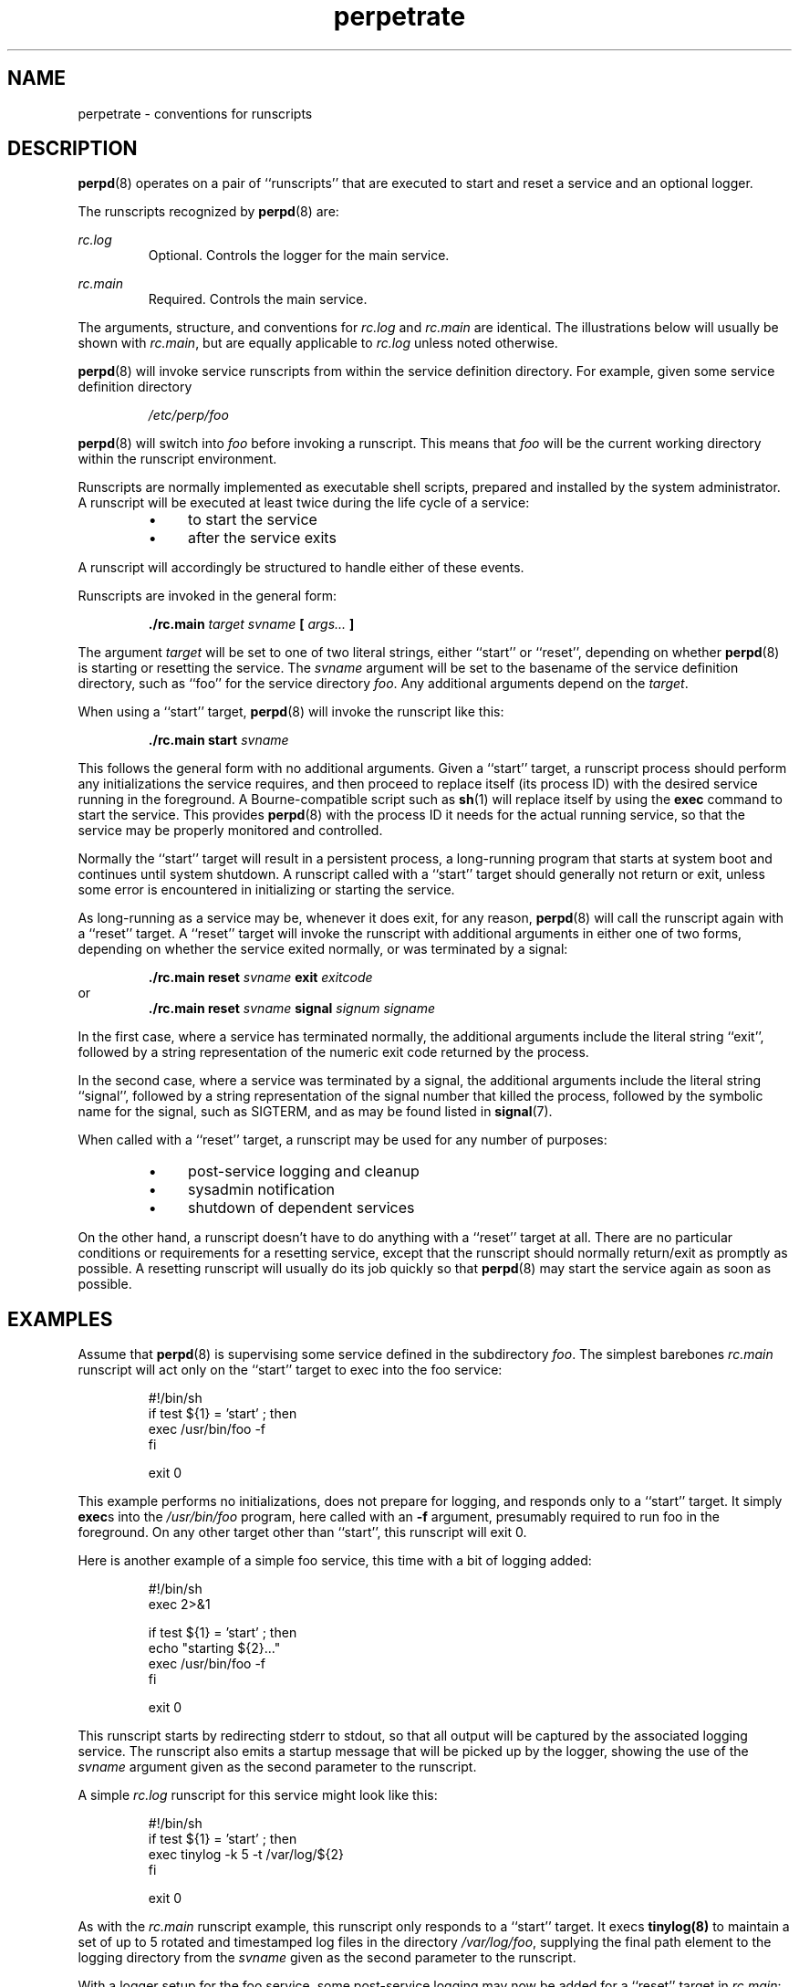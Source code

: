 .\" perpetrate.5
.\" wcm, 2009.12.02 - 2011.02.01
.\" ===
.TH perpetrate 5 "January 2012" "perp-2.05" "persistent process supervision"
.SH NAME
perpetrate \- conventions for runscripts
.SH DESCRIPTION
.BR perpd (8)
operates on a pair of ``runscripts'' that are executed to start and reset
a service and an optional logger.
.PP
The runscripts recognized by 
.BR perpd (8)
are:
.PP
.I rc.log
.RS
Optional.  Controls the logger for the main service.
.RE
.PP
.I rc.main
.RS
Required.  Controls the main service.
.RE
.PP
The arguments, structure, and conventions for
.I rc.log
and
.I rc.main
are identical.
The illustrations below will usually be shown with
.IR rc.main ,
but are equally applicable to
.I rc.log
unless noted otherwise.
.PP
.BR perpd (8)
will invoke service runscripts from within the service definition directory.
For example,
given some service definition directory
.PP
.RS
.I /etc/perp/foo
.RE
.PP
.BR perpd (8)
will switch into
.I foo
before invoking a runscript.
This means that
.I foo
will be the current working directory within the runscript environment.
.PP
Runscripts are normally implemented as executable shell scripts,
prepared and installed by the system administrator.
A runscript will be executed at least twice during the life cycle of a service:
.RS
.IP \(bu 4
to start the service
.IP \(bu 4
after the service exits
.RE
.PP
A runscript will accordingly be structured to handle either of these events.
.PP
Runscripts are invoked in the general form:
.PP
.RS
.B ./rc.main
.I target svname
.B [
.I args...
.B ]
.RE
.PP
The argument
.I target
will be set to one of two literal strings,
either ``start'' or ``reset'',
depending on whether
.BR perpd (8)
is starting or resetting the service.
The
.I svname
argument will be set to the basename of the service definition directory,
such as ``foo'' for the service directory
.IR foo .
Any additional arguments depend on the
.IR target .
.PP
When using a ``start'' target,
.BR perpd (8)
will invoke the runscript like this:
.PP
.RS
.B ./rc.main start
.I svname
.RE
.PP
This follows the general form with no additional arguments.
Given a ``start'' target,
a runscript process should perform any initializations the service requires,
and then proceed to replace itself (its process ID)
with the desired service running in the foreground.
A Bourne-compatible script such as
.BR sh (1)
will replace itself by using the
.B exec
command to start the service.
This provides
.BR perpd (8)
with the process ID it needs for the actual running service,
so that the service may be properly monitored and controlled.
.PP
Normally the ``start'' target will result in a persistent process,
a long-running program that starts at system boot and continues until system shutdown.
A runscript called with a ``start'' target should generally not return or exit,
unless some error is encountered in initializing or starting the service.
.PP
As long-running as a service may be,
whenever it does exit,
for any reason,
.BR perpd (8)
will call the runscript again with a ``reset'' target.
A ``reset'' target
will invoke the runscript with additional arguments in either one of two forms,
depending on whether the service exited normally,
or was terminated by a signal:
.PP
.RS
.B ./rc.main reset
.I svname
.B exit
.I exitcode
.RE
or
.RS
.B ./rc.main reset
.I svname
.B signal
.I signum signame
.RE
.PP
In the first case,
where a service has terminated normally,
the additional arguments include the literal string ``exit'',
followed by a string representation of the numeric exit code returned by the process.
.PP
In the second case,
where a service was terminated by a signal,
the additional arguments include the literal string ``signal'',
followed by a string representation of the signal number that killed the process,
followed by the symbolic name for the signal, such as SIGTERM,
and as may be found listed in
.BR signal (7).
.PP
When called with a ``reset'' target,
a runscript may be used for any number of purposes:
.RS
.IP \(bu 4
post-service logging and cleanup
.IP \(bu 4
sysadmin notification
.IP \(bu 4
shutdown of dependent services
.RE
.PP
On the other hand,
a runscript doesn't have to do anything with a ``reset'' target at all.
There are no particular conditions or requirements for a resetting service,
except that the runscript should normally return/exit as promptly as possible.
A resetting runscript will usually do its job quickly so that
.BR perpd (8)
may start the service again as soon as possible.
.SH EXAMPLES
Assume that 
.BR perpd (8)
is supervising some service defined in the subdirectory
.IR foo .
The simplest barebones
.I rc.main
runscript will act only on the ``start'' target
to exec into the foo service:
.PP
.RS
.nf
#!/bin/sh
if test ${1} = 'start' ; then
  exec /usr/bin/foo -f
fi

exit 0
.fi
.RE
.PP
This example performs no initializations,
does not prepare for logging,
and responds only to a ``start'' target.
It simply
.BR exec s
into the
.I /usr/bin/foo
program,
here called with an
.B \-f
argument,
presumably required to run foo in the foreground.
On any other target other than ``start'',
this runscript will exit 0.
.PP
Here is another example of a simple foo service,
this time with a bit of logging added:
.PP
.RS
.nf
#!/bin/sh
exec 2>&1

if test ${1} = 'start' ; then
  echo "starting ${2}..."
  exec /usr/bin/foo -f
fi

exit 0
.fi
.RE
.PP
This runscript starts by redirecting stderr to stdout,
so that all output will be captured by the associated logging service.
The runscript also emits a startup message that will be picked up by the logger,
showing the use of the
.I svname
argument given as the second parameter to the runscript.
.PP
A simple
.I rc.log
runscript for this service might look like this:
.PP
.RS
.nf
#!/bin/sh
if test ${1} = 'start' ; then
  exec tinylog -k 5 -t /var/log/${2}
fi

exit 0
.fi
.RE
.PP
As with the
.I rc.main
runscript example,
this runscript only responds to a ``start'' target.
It execs
.BR tinylog(8)
to maintain a set of up to 5 rotated and timestamped log files
in the directory
.IR /var/log/foo ,
supplying the final path element to the logging directory
from the
.I svname
given as the second parameter to the runscript.
.PP
With a logger setup for the foo service,
some post-service logging may now be added for a ``reset'' target in
.IR rc.main :
.PP
.RS
.nf
#!/bin/sh
exec 2>&1

if test ${1} = 'start' ; then
  echo "starting ${2}..."
  exec /usr/bin/foo -f
fi

if test ${1} = 'reset' ; then
  case ${3} in
    'exit')   echo "service ${2} exited with exitcode ${4}" ;;
    'signal') echo "service ${2} terminated on signal ${5}" ;;
  esac
fi

exit 0
.fi
.RE
.PP
Now whenever this service exits,
and the runscript is run with a ``reset'' target,
the logger will pick up a timestamped record of the event
as well as the cause/type of termination.
.PP
Runscripts may use whatever branching idioms are provided by the script interpreter.
A couple of obvious possibilities in
.BR sh (1)
include the
.B case
and
.B eval
statements.
Here is an example runscript using
.BR eval :
.PP
.RS
.nf
#!/bin/sh
exec 2>&1

TARGET=${1}
SVNAME=${2}

start() {
  echo "starting ${SVNAME}..."
  exec /usr/bin/foo -f
}

reset() {
  echo "resetting ${SVNAME}..."
  exit 0
}

eval ${TARGET} "$@"
.fi
.RE
.PP
The runscripts shown above are admittedly simplistic.
Runscripts may be, and often are,
embellished considerably beyond the simple examples shown here.
In particular,
.BR runtools (8)
are often used in the
.B exec
command of a runscript ``start'' target to implement resource control,
privilege drops,
and other manipulations of the service process environment.
.PP
Nevertheless,
it is generally preferable to keep runscripts as simple as possible,
while still starting the service safely and reliably.
Simpler runscripts run faster,
are easier to maintain and diagnose,
have fewer unexpected side effects,
and are generally more portable among different host installations.
.SH COMPATIBILITY
For users familiar with the daemontools package,
the runscript conventions described here
are not directly interchangeable with those of
.BR supervise (8).
The main difference is that the
.I run
scripts of daemontools
are designed to perform only on startup of a service,
and will have no facility for properly handling a ``reset'' argument.
.PP
Nevertheless,
it is trivial to provide compatibility to
.BR perpd (8)
for any pre-existing daemontools
.I run
scripts.
Just install copies of the following
.I rc.main
into any daemontools service definition directory:
.PP
.RS
.nf
#!/bin/sh
if test ${1} = 'start' ; then
  exec ./run
fi
.fi
.RE
.PP
Likewise,
this
.IR rc.log :
.PP
.RS
.nf
#!/bin/sh
if test ${1} = 'start' ; then
  cd ./log && exec ./run
fi
.fi
.RE
.SH HISTORY
The
.BR perpd (8)
daemon formerly used multiple instances of a
.BR perpetrate (8)
executable,
running one instance for each service under supervision.
Under that architecture,
the
.BR perpetrate (8)
executable performed all the supervisory operations on the service definition
as described in this manual.
.PP
Beginning with version 2.0,
the operations of the
.BR perpetrate (8)
executable were internally coalesced with
.BR perpd (8)
itself, and the need for
.BR perpetrate (8)
was eliminated.
Meanwhile, all the runscript conventions have otherwise remained the same,
and the name of this manual page has been retained to describe them.
.SH AUTHOR
Wayne Marshall, http://b0llix.net/perp/
.SH SEE ALSO
.nh
.BR perp_intro (8),
.BR perpboot (8),
.BR perpctl (8),
.BR perpd (8),
.BR perphup (8),
.BR perpls (8),
.BR perpok (8),
.BR perpstat (8),
.BR sissylog (8),
.BR tinylog (8)
.\" eof: perpetrate.5
